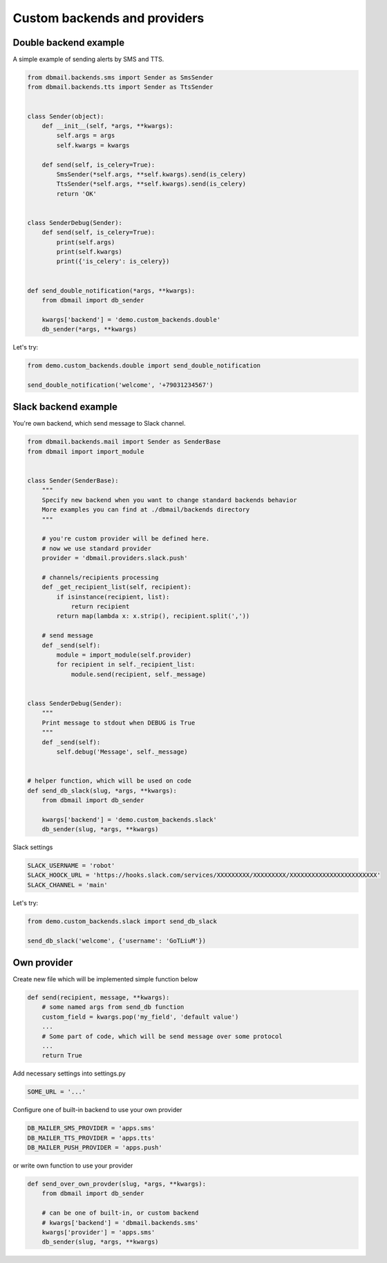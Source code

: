 Custom backends and providers
=============================


Double backend example
----------------------

A simple example of sending alerts by SMS and TTS.


.. code-block:: python


    from dbmail.backends.sms import Sender as SmsSender
    from dbmail.backends.tts import Sender as TtsSender


    class Sender(object):
        def __init__(self, *args, **kwargs):
            self.args = args
            self.kwargs = kwargs

        def send(self, is_celery=True):
            SmsSender(*self.args, **self.kwargs).send(is_celery)
            TtsSender(*self.args, **self.kwargs).send(is_celery)
            return 'OK'


    class SenderDebug(Sender):
        def send(self, is_celery=True):
            print(self.args)
            print(self.kwargs)
            print({'is_celery': is_celery})


    def send_double_notification(*args, **kwargs):
        from dbmail import db_sender

        kwargs['backend'] = 'demo.custom_backends.double'
        db_sender(*args, **kwargs)



Let's try:


.. code-block:: python


    from demo.custom_backends.double import send_double_notification

    send_double_notification('welcome', '+79031234567')



Slack backend example
---------------------

You're own backend, which send message to Slack channel.


.. code-block:: python


    from dbmail.backends.mail import Sender as SenderBase
    from dbmail import import_module


    class Sender(SenderBase):
        """
        Specify new backend when you want to change standard backends behavior
        More examples you can find at ./dbmail/backends directory
        """

        # you're custom provider will be defined here.
        # now we use standard provider
        provider = 'dbmail.providers.slack.push'

        # channels/recipients processing
        def _get_recipient_list(self, recipient):
            if isinstance(recipient, list):
                return recipient
            return map(lambda x: x.strip(), recipient.split(','))

        # send message
        def _send(self):
            module = import_module(self.provider)
            for recipient in self._recipient_list:
                module.send(recipient, self._message)


    class SenderDebug(Sender):
        """
        Print message to stdout when DEBUG is True
        """
        def _send(self):
            self.debug('Message', self._message)


    # helper function, which will be used on code
    def send_db_slack(slug, *args, **kwargs):
        from dbmail import db_sender

        kwargs['backend'] = 'demo.custom_backends.slack'
        db_sender(slug, *args, **kwargs)


Slack settings


.. code-block:: python


    SLACK_USERNAME = 'robot'
    SLACK_HOOCK_URL = 'https://hooks.slack.com/services/XXXXXXXXX/XXXXXXXXX/XXXXXXXXXXXXXXXXXXXXXXXX'
    SLACK_CHANNEL = 'main'


Let's try:


.. code-block:: python

    from demo.custom_backends.slack import send_db_slack

    send_db_slack('welcome', {'username': 'GoTLiuM'})



Own provider
------------

Create new file which will be implemented simple function below


.. code-block:: python

    def send(recipient, message, **kwargs):
        # some named args from send_db function
        custom_field = kwargs.pop('my_field', 'default value')
        ...
        # Some part of code, which will be send message over some protocol
        ...
        return True


Add necessary settings into settings.py


.. code-block:: python

    SOME_URL = '...'


Configure one of built-in backend to use your own provider


.. code-block:: python

    DB_MAILER_SMS_PROVIDER = 'apps.sms'
    DB_MAILER_TTS_PROVIDER = 'apps.tts'
    DB_MAILER_PUSH_PROVIDER = 'apps.push'


or write own function to use your provider


.. code-block:: python

    def send_over_own_provder(slug, *args, **kwargs):
        from dbmail import db_sender

        # can be one of built-in, or custom backend
        # kwargs['backend'] = 'dbmail.backends.sms'
        kwargs['provider'] = 'apps.sms'
        db_sender(slug, *args, **kwargs)
